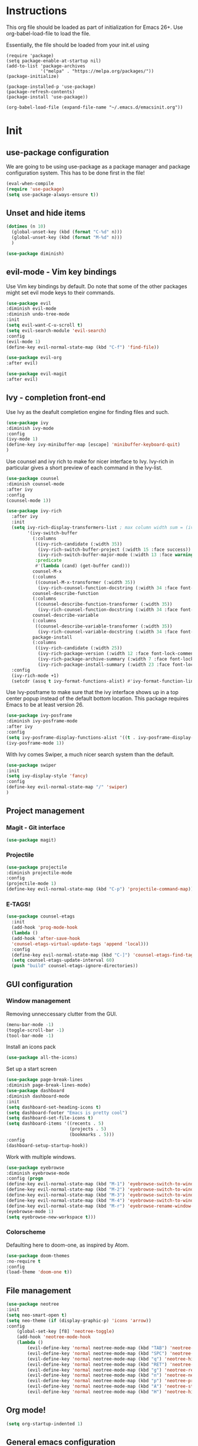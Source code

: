 * Instructions
This org file should be loaded as part of initialization for Emacs 26+.
Use org-babel-load-file to load the file.

Essentially, the file should be loaded from your init.el using
#+BEGIN_EXAMPLE
(require 'package)
(setq package-enable-at-startup nil)
(add-to-list 'package-archives
             '("melpa" . "https://melpa.org/packages/"))
(package-initialize)

(package-installed-p 'use-package)
(package-refresh-contents)
(package-install 'use-package))

(org-babel-load-file (expand-file-name "~/.emacs.d/emacsinit.org"))
#+END_EXAMPLE

* Init
** use-package configuration
We are going to be using use-package as a package manager and
package configuration system. This has to be done first in the
file!
#+BEGIN_SRC emacs-lisp
(eval-when-compile
(require 'use-package)
(setq use-package-always-ensure t))
#+END_SRC

** Unset and hide items
#+BEGIN_SRC emacs-lisp
(dotimes (n 10)
  (global-unset-key (kbd (format "C-%d" n)))
  (global-unset-key (kbd (format "M-%d" n)))
  )
#+END_SRC

#+BEGIN_SRC emacs-lisp
(use-package diminish)
#+END_SRC

** evil-mode - Vim key bindings
Use Vim key bindings by default. Do note that some of the other
packages might set evil mode keys to their commands.

#+BEGIN_SRC emacs-lisp
(use-package evil
:diminish evil-mode
:diminish undo-tree-mode
:init
(setq evil-want-C-u-scroll t)
(setq evil-search-module 'evil-search)
:config
(evil-mode 1)
(define-key evil-normal-state-map (kbd "C-f") 'find-file))

(use-package evil-org
:after evil)

(use-package evil-magit
:after evil)
#+END_SRC

** Ivy - completion front-end
Use Ivy as the deafult completion engine for finding files and such.
#+BEGIN_SRC emacs-lisp
(use-package ivy
:diminish ivy-mode
:config
(ivy-mode 1)
(define-key ivy-minibuffer-map [escape] 'minibuffer-keyboard-quit)
)
#+END_SRC

Use counsel and ivy rich to make for nicer interface to Ivy. Ivy-rich
in particular gives a short preview of each command in the Ivy-list.
#+BEGIN_SRC emacs-lisp
(use-package counsel
:diminish counsel-mode
:after ivy
:config
(counsel-mode 1))

(use-package ivy-rich
  :after ivy
  :init
  (setq ivy-rich-display-transformers-list ; max column width sum = (ivy-poframe-width - 1)
        '(ivy-switch-buffer
          (:columns
           ((ivy-rich-candidate (:width 35))
            (ivy-rich-switch-buffer-project (:width 15 :face success))
            (ivy-rich-switch-buffer-major-mode (:width 13 :face warning)))
           :predicate
           #'(lambda (cand) (get-buffer cand)))
          counsel-M-x
          (:columns
           ((counsel-M-x-transformer (:width 35))
            (ivy-rich-counsel-function-docstring (:width 34 :face font-lock-doc-face))))
          counsel-describe-function
          (:columns
           ((counsel-describe-function-transformer (:width 35))
            (ivy-rich-counsel-function-docstring (:width 34 :face font-lock-doc-face))))
          counsel-describe-variable
          (:columns
           ((counsel-describe-variable-transformer (:width 35))
            (ivy-rich-counsel-variable-docstring (:width 34 :face font-lock-doc-face))))
          package-install
          (:columns
           ((ivy-rich-candidate (:width 25))
            (ivy-rich-package-version (:width 12 :face font-lock-comment-face))
            (ivy-rich-package-archive-summary (:width 7 :face font-lock-builtin-face))
            (ivy-rich-package-install-summary (:width 23 :face font-lock-doc-face))))))
  :config
  (ivy-rich-mode +1)
  (setcdr (assq t ivy-format-functions-alist) #'ivy-format-function-line))
#+END_SRC

Use Ivy-posframe to make sure that the ivy interface shows up in a top
center popup instead of the default bottom location.
This package requires Emacs to be at least version 26.
#+BEGIN_SRC emacs-lisp
(use-package ivy-posframe
:diminish ivy-posframe-mode
:after ivy
:config
(setq ivy-posframe-display-functions-alist '((t . ivy-posframe-display-at-frame-top-center)))
(ivy-posframe-mode 1))
#+END_SRC

With Ivy comes Swiper, a much nicer search system than the default.
#+BEGIN_SRC emacs-lisp
(use-package swiper
:init
(setq ivy-display-style 'fancy)
:config
(define-key evil-normal-state-map "/" 'swiper)
)
#+END_SRC
** Project management
*** Magit - Git interface
   #+BEGIN_SRC emacs-lisp
   (use-package magit)
   #+END_SRC
*** Projectile
#+BEGIN_SRC emacs-lisp
(use-package projectile
:diminish projectile-mode
:config
(projectile-mode 1)
(define-key evil-normal-state-map (kbd "C-p") 'projectile-command-map))
#+END_SRC

*** E-TAGS!
#+BEGIN_SRC emacs-lisp
(use-package counsel-etags
  :init
  (add-hook 'prog-mode-hook
  (lambda ()
  (add-hook 'after-save-hook
  'counsel-etags-virtual-update-tags 'append 'local)))
  :config
  (define-key evil-normal-state-map (kbd "C-]") 'counsel-etags-find-tag-at-point)
  (setq counsel-etags-update-interval 60)
  (push "build" counsel-etags-ignore-directories))
  #+END_SRC
** GUI configuration
*** Window management
Removing unneccessary clutter from the GUI.
#+BEGIN_SRC emacs-lisp
(menu-bar-mode -1)
(toggle-scroll-bar -1)
(tool-bar-mode -1)
#+END_SRC

Install an icons pack
#+BEGIN_SRC emacs-lisp
(use-package all-the-icons)
#+END_SRC

Set up a start screen
#+BEGIN_SRC emacs-lisp
(use-package page-break-lines
:diminish page-break-lines-mode)
(use-package dashboard
:diminish dashboard-mode
:init
(setq dashboard-set-heading-icons t)
(setq dashboard-footer "Emacs is pretty cool")
(setq dashboard-set-file-icons t)
(setq dashboard-items '((recents . 5)
                        (projects . 5)
                        (bookmarks . 5)))
:config
(dashboard-setup-startup-hook))
#+END_SRC

Work with multiple windows.
#+BEGIN_SRC emacs-lisp
(use-package eyebrowse
:diminish eyebrowse-mode
:config (progn
(define-key evil-normal-state-map (kbd "M-1") 'eyebrowse-switch-to-window-config-1)
(define-key evil-normal-state-map (kbd "M-2") 'eyebrowse-switch-to-window-config-2)
(define-key evil-normal-state-map (kbd "M-3") 'eyebrowse-switch-to-window-config-3)
(define-key evil-normal-state-map (kbd "M-4") 'eyebrowse-switch-to-window-config-4)
(define-key evil-normal-state-map (kbd "M-r") 'eyebrowse-rename-window-config)
(eyebrowse-mode 1)
(setq eyebrowse-new-workspace t)))
#+END_SRC

*** Colorscheme
Defaulting here to doom-one, as inspired by Atom.
#+BEGIN_SRC emacs-lisp
(use-package doom-themes
:no-require t
:config
(load-theme 'doom-one t))
#+END_SRC

** File management
#+BEGIN_SRC emacs-lisp
(use-package neotree
:init
(setq neo-smart-open t)
(setq neo-theme (if (display-graphic-p) 'icons 'arrow))
:config
    (global-set-key [f8] 'neotree-toggle)
    (add-hook 'neotree-mode-hook
    (lambda ()
        (evil-define-key 'normal neotree-mode-map (kbd "TAB") 'neotree-enter)
        (evil-define-key 'normal neotree-mode-map (kbd "SPC") 'neotree-quick-look)
        (evil-define-key 'normal neotree-mode-map (kbd "q") 'neotree-hide)
        (evil-define-key 'normal neotree-mode-map (kbd "RET") 'neotree-enter)
        (evil-define-key 'normal neotree-mode-map (kbd "g") 'neotree-refresh)
        (evil-define-key 'normal neotree-mode-map (kbd "n") 'neotree-next-line)
        (evil-define-key 'normal neotree-mode-map (kbd "p") 'neotree-previous-line)
        (evil-define-key 'normal neotree-mode-map (kbd "A") 'neotree-stretch-toggle)
        (evil-define-key 'normal neotree-mode-map (kbd "H") 'neotree-hidden-file-toggle))))
#+END_SRC
** Org mode!
#+BEGIN_SRC emacs-lisp
(setq org-startup-indented 1)
#+END_SRC

** General emacs configuration
#+BEGIN_SRC emacs-lisp
;; Allow for using just y or n instead of writing yes/no.
(fset 'yes-or-no-p 'y-or-n-p)
;; Disable that annoying bell
(setq ring-bell-function 'ignore)
;; Show the time
(display-time-mode 1)
#+END_SRC

Remove trailing whitespace upon save
#+BEGIN_SRC emacs-lisp
(use-package whitespace
:ensure nil
:hook (before-save . whitespace-cleanup))
#+END_SRC

#+BEGIN_SRC emacs-lisp
(use-package emacs
:diminish auto-revert-mode)
#+END_SRC
